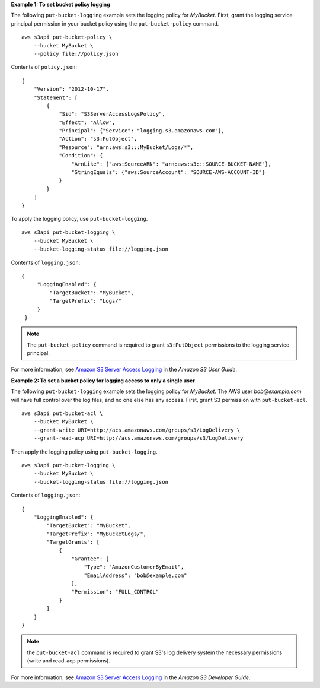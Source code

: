 **Example 1: To set bucket policy logging**

The following ``put-bucket-logging`` example sets the logging policy for *MyBucket*. First, grant the logging service principal permission in your bucket policy using the ``put-bucket-policy`` command. ::

    aws s3api put-bucket-policy \
        --bucket MyBucket \
        --policy file://policy.json

Contents of ``policy.json``::

    {
        "Version": "2012-10-17",
        "Statement": [
            {
                "Sid": "S3ServerAccessLogsPolicy",
                "Effect": "Allow",
                "Principal": {"Service": "logging.s3.amazonaws.com"},
                "Action": "s3:PutObject",
                "Resource": "arn:aws:s3:::MyBucket/Logs/*",
                "Condition": {
                    "ArnLike": {"aws:SourceARN": "arn:aws:s3:::SOURCE-BUCKET-NAME"},
                    "StringEquals": {"aws:SourceAccount": "SOURCE-AWS-ACCOUNT-ID"}
                }
            }
        ]
    }

To apply the logging policy, use ``put-bucket-logging``. ::

    aws s3api put-bucket-logging \
        --bucket MyBucket \
        --bucket-logging-status file://logging.json

Contents of ``logging.json``::

   {
        "LoggingEnabled": {
            "TargetBucket": "MyBucket",
            "TargetPrefix": "Logs/"
        }
    }

.. Note:: The ``put-bucket-policy`` command is required to grant ``s3:PutObject`` permissions to the logging service principal.

For more information, see `Amazon S3 Server Access Logging <https://docs.aws.amazon.com/AmazonS3/latest/userguide/ServerLogs.html>`__ in the *Amazon S3 User Guide*.

**Example 2: To set a bucket policy for logging access to only a single user**

The following ``put-bucket-logging`` example sets the logging policy for *MyBucket*. The AWS user *bob@example.com* will have full control over
the log files, and no one else has any access. First, grant S3 permission with ``put-bucket-acl``. ::

    aws s3api put-bucket-acl \
        --bucket MyBucket \
        --grant-write URI=http://acs.amazonaws.com/groups/s3/LogDelivery \
        --grant-read-acp URI=http://acs.amazonaws.com/groups/s3/LogDelivery

Then apply the logging policy using ``put-bucket-logging``. ::

    aws s3api put-bucket-logging \
        --bucket MyBucket \
        --bucket-logging-status file://logging.json

Contents of ``logging.json``::

    {
        "LoggingEnabled": {
            "TargetBucket": "MyBucket",
            "TargetPrefix": "MyBucketLogs/",
            "TargetGrants": [
                {
                    "Grantee": {
                        "Type": "AmazonCustomerByEmail",
                        "EmailAddress": "bob@example.com"
                    },
                    "Permission": "FULL_CONTROL"
                }
            ]
        }
    }

.. Note:: the ``put-bucket-acl`` command is required to grant S3's log delivery system the necessary permissions (write and read-acp permissions).

For more information, see `Amazon S3 Server Access Logging <https://docs.aws.amazon.com/AmazonS3/latest/userguide/ServerLogs.html>`__ in the *Amazon S3 Developer Guide*.
